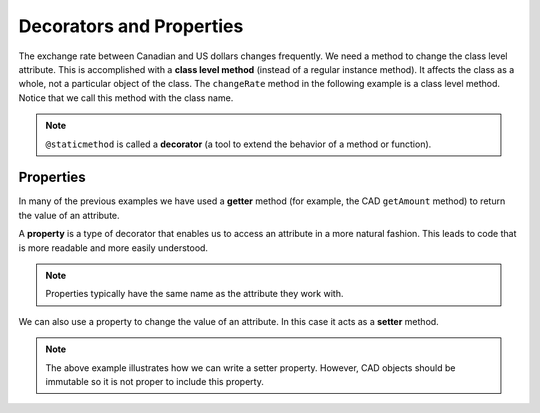 .. index:: decorator, class; method, method; class

Decorators and Properties
-------------------------

The exchange rate between Canadian and US dollars changes frequently. We need a method to change 
the class level attribute. This is accomplished with a **class level method** (instead of a 
regular instance method). It affects the class as a whole, not a particular object of the class.
The ``changeRate`` method in the following example is a class level method. Notice that we
call this method with the class name.
    
.. activecode:: c2e
    
    class CAD:
        """Canadian Dollar"""
        __USD = 0.75   # the value of a CAD in terms of a USD (private)
        def __init__(self, amt):
            self.__amount = amt

        def getAmount(self):
            return self.__amount

        def exchange(self):
            return self.__amount * CAD.__USD # using class attribute

        @staticmethod
        def changeRate(rate):
            CAD.__USD = rate # change the class exchange rate

    c = CAD(100) # 100 Canadian dollars
    print(c.getAmount(), 'Canadian dollars is worth')
    print(c.exchange(), 'US dollars')
    print('changing the exchange rate')
    CAD.changeRate(0.8)
    print(c.exchange(), 'US dollars')


.. note::
   ``@staticmethod`` is called a **decorator** (a tool to extend the behavior of a method or 
   function).

.. index:: property

Properties
~~~~~~~~~~

In many of the previous examples we have used a **getter** method (for example, the CAD ``getAmount`` 
method) to return the value of an attribute.

A **property** is a type of decorator that enables us to access an attribute in a more natural fashion.
This leads to code that is more readable and more easily understood.


.. activecode:: c2f
    
    class CAD:
        """Canadian Dollar"""
        def __init__(self, amt):
            self.__amount = amt

        @property
        def amount(self):
            return self.__amount


    c = CAD(100)
    print(c.amount)
    d = CAD(50)
    print(c.amount + d.amount)


.. note::
   Properties typically have the same name as the attribute they work with.

We can also use a property to change the value of an attribute. In this case it acts as a **setter** method.

.. activecode:: c2g
    
    class CAD:
        """Canadian Dollar"""
        def __init__(self, amt):
            self.__amount = amt

        @property
        def amount(self):
            return self.__amount

        @amount.setter
        def amount(self, amt):
            if amt >= 0:
                self.__amount = amt


    c = CAD(100)
    print(c.amount)
    c.amount = c.amount - 20
    print(c.amount)
    c.amount = -10 # notice the object does not go to an illegal state
    print(c.amount)
    

.. note::
   The above example illustrates how we can write a setter property. However, CAD objects should be
   immutable so it is not proper to include this property.

